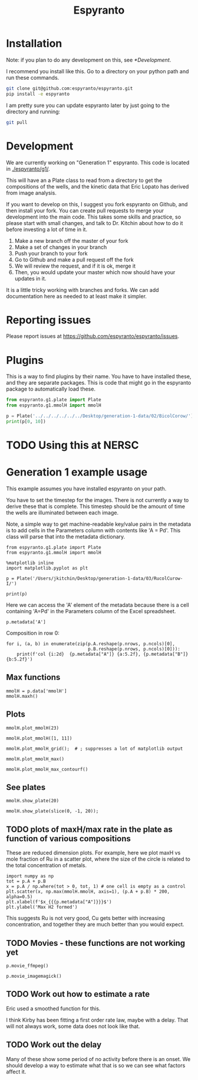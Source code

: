 #+title: Espyranto

* Installation

Note: if you plan to do any development on this, see [[*Development]].

I recommend you install like this. Go to a directory on your python path and run these commands.

#+BEGIN_SRC sh
git clone git@github.com:espyranto/espyranto.git
pip install -e espyranto
#+END_SRC

I am pretty sure you can update espyranto later by just going to the directory and running:

#+BEGIN_SRC sh
git pull
#+END_SRC


* Development

We are currently working on "Generation 1" espyranto. This code is located in [[./espyranto/g1/]].

This will have an a Plate class to read from a directory to get the compositions of the wells, and the kinetic data that Eric Lopato has derived from image analysis.

If you want to develop on this, I suggest you fork espyranto on Github, and then install your fork. You can create pull requests to merge your development into the main code. This takes some skills and practice, so please start with small changes, and talk to Dr. Kitchin about how to do it before investing a lot of time in it.

1. Make a new branch off the master of your fork
2. Make a set of changes in your branch
3. Push your branch to your fork
4. Go to Github and make a pull request off the fork
5. We will review the request, and if it is ok, merge it
6. Then, you would update your master which now should have your updates in it.

It is a little tricky working with branches and forks. We can add documentation here as needed to at least make it simpler.


* Reporting issues

Please report issues at https://github.com/espyranto/espyranto/issues.


* Plugins

This is a way to find plugins by their name. You have to have installed these, and they are separate packages. This is code that might go in the espyranto package to automatically load these.

#+BEGIN_SRC python
from espyranto.g1.plate import Plate
from espyranto.g1.mmolH import mmolH

p = Plate('../../../../../../Desktop/generation-1-data/02/BicolCorow/')
print(p[0, 10])
#+END_SRC

#+RESULTS:
#+begin_example
{'row': 0, 'col': 10, 'A': 0.6, 'B': 0.0, 'data': {'mmolH': array([0.        , 0.        , 0.04546052, 0.        , 0.        ,
       0.04693436, 0.09298058, 0.        , 0.        , 0.12889259,
       0.        , 0.        , 0.        , 0.        , 0.        ,
       0.        , 0.        , 0.        , 0.        , 0.19038552,
       0.12388882, 0.        , 0.        , 0.        , 0.        ,
       0.03211115, 0.        , 0.        , 0.01473072, 0.        ,
       0.        , 0.04988252, 0.        , 0.39468199, 0.26825357,
       0.16573633, 0.17056962, 0.22627644, 0.        , 0.28118126,
       0.        , 0.01041208, 0.33235631, 0.        , 0.16257702,
       0.41160885, 0.13269298, 0.28333706, 0.31458762, 0.28146243,
       0.34383833, 0.39704482, 0.16276284, 0.62684812, 0.37551089,
       0.03873815, 0.76682365, 0.33837846, 0.33094525, 0.        ,
       0.        , 0.        , 0.        , 0.        , 0.        ,
       0.        , 0.        , 0.        , 0.        , 0.        ,
       0.        , 0.        , 0.        , 0.        ])}}
#+end_example




* TODO Using this at NERSC




* Generation 1 example usage

This example assumes you have installed espyranto on your path.

You have to set the timestep for the images. There is not currently a way to derive these that is complete. This timestep should be the amount of time the wells are illuminated between each image.

Note, a simple way to get machine-readable key/value pairs in the metadata is to add cells in the Parameters column with contents like 'A = Pd'. This class will parse that into the metadata dictionary.

#+BEGIN_SRC ipython :restart
from espyranto.g1.plate import Plate
from espyranto.g1.mmolH import mmolH

%matplotlib inline
import matplotlib.pyplot as plt

p = Plate('/Users/jkitchin/Desktop/generation-1-data/03/RucolCurow-I/')

print(p)
#+END_SRC

#+RESULTS:
:results:
# Out [1]:
# output
RucolCurow-I
H2 Evo - Alloy Nanopart.
2019-03-21 00:00:00
Ru Columns CuI Rows
In DMSO
10:1 solvent to water
TEOA
Solution Volume (mL)
0.45
A=Ru
B=Cu

mmolH data
  100 images were acquired.
  Start time: 2019-03-21 20:24:33
  End time: 2019-03-22 13:02:46
  The timestep is 600 s
  mmolH data has shape: (96, 74)


:end:


Here we can access the 'A' element of the metadata because there is a cell containing 'A=Pd' in the Parameters column of the Excel spreadsheet.

#+BEGIN_SRC ipython
p.metadata['A']
#+END_SRC

#+RESULTS:
:results:
# Out [2]:
# text/plain
: 'Ru'
:end:

Composition in row 0:

#+BEGIN_SRC ipython
for i, (a, b) in enumerate(zip(p.A.reshape(p.nrows, p.ncols)[0],
                               p.B.reshape(p.nrows, p.ncols)[0])):
    print(f'col {i:2d}  {p.metadata["A"]} {a:5.2f}, {p.metadata["B"]} {b:5.2f}')
#+END_SRC

#+RESULTS:
:results:
# Out [3]:
# output
col  0  Ru  0.00, Cu  0.00
col  1  Ru  0.05, Cu  0.00
col  2  Ru  0.10, Cu  0.00
col  3  Ru  0.15, Cu  0.00
col  4  Ru  0.20, Cu  0.00
col  5  Ru  0.25, Cu  0.00
col  6  Ru  0.30, Cu  0.00
col  7  Ru  0.35, Cu  0.00
col  8  Ru  0.40, Cu  0.00
col  9  Ru  0.50, Cu  0.00
col 10  Ru  0.60, Cu  0.00
col 11  Ru  0.65, Cu  0.00

:end:


** Max functions

#+BEGIN_SRC ipython
mmolH = p.data['mmolH']
mmolH.maxh()
#+END_SRC

#+RESULTS:
:results:
# Out [4]:
# text/plain
: (50, 26.21087877096682)
:end:

** Plots

#+BEGIN_SRC ipython
mmolH.plot_mmolH(23)
#+END_SRC

#+RESULTS:
:results:
# Out [5]:
# text/plain
: <Figure size 432x288 with 1 Axes>

# image/png
[[file:obipy-resources/73c308900d8ba1060170533b02065ff9d6a23af3/3395db1cf1e03e598dd38413083085ec2f92b4e5.png]]
:end:

#+BEGIN_SRC ipython
mmolH.plot_mmolH([1, 11])
#+END_SRC

#+RESULTS:
:results:
# Out [6]:
# text/plain
: <Figure size 432x288 with 1 Axes>

# image/png
[[file:obipy-resources/73c308900d8ba1060170533b02065ff9d6a23af3/3395db1cf1e03e598dd38413083085ec2f92b4e5.png]]
:end:

#+BEGIN_SRC ipython
mmolH.plot_mmolH_grid();  # ; suppresses a lot of matplotlib output
#+END_SRC

#+RESULTS:
:results:
# Out [7]:
# text/plain
: <Figure size 576x864 with 96 Axes>

# image/png
[[file:obipy-resources/73c308900d8ba1060170533b02065ff9d6a23af3/87cea271c4e1719bf84a4abf223fbf9855948773.png]]
:end:

#+BEGIN_SRC ipython
mmolH.plot_mmolH_max()
#+END_SRC

#+RESULTS:
:results:
# Out [8]:
# text/plain
: <Figure size 432x288 with 2 Axes>

# image/png
[[file:obipy-resources/73c308900d8ba1060170533b02065ff9d6a23af3/366dfc8743501d5cbcf3cd25d602f1c67557b7be.png]]
:end:

#+BEGIN_SRC ipython
mmolH.plot_mmolH_max_contourf()
#+END_SRC

#+RESULTS:
:results:
# Out [9]:


# text/plain
: <Figure size 432x288 with 2 Axes>

# image/png
[[file:obipy-resources/73c308900d8ba1060170533b02065ff9d6a23af3/9a51f9a7f72c96595b780125d96b87312c577910.png]]
:end:

** See plates

#+BEGIN_SRC ipython
mmolH.show_plate(20)
#+END_SRC

#+RESULTS:
:results:
# Out [10]:


# text/plain
: <Figure size 432x288 with 1 Axes>

# image/png
[[file:obipy-resources/73c308900d8ba1060170533b02065ff9d6a23af3/8d98ea49a8a0e6183ed779667d5ff595ab3b0e8e.png]]
:end:

#+BEGIN_SRC ipython
mmolH.show_plate(slice(0, -1, 20));
#+END_SRC

#+RESULTS:
:results:
# Out [11]:
# text/plain
: <Figure size 432x288 with 5 Axes>

# image/png
[[file:obipy-resources/73c308900d8ba1060170533b02065ff9d6a23af3/ec0009ef45bbc93584c5373199afad880c927ae5.png]]
:end:

** TODO plots of maxH/max rate in the plate as function of various compositions

These are reduced dimension plots. For example, here we plot maxH vs mole fraction of Ru in a scatter plot, where the size of the circle is related to the total concentration of metals.

#+BEGIN_SRC ipython
import numpy as np
tot = p.A + p.B
x = p.A / np.where(tot > 0, tot, 1) # one cell is empty as a control
plt.scatter(x, np.max(mmolH.mmolH, axis=1), (p.A + p.B) * 200, alpha=0.5)
plt.xlabel(f'$x_{{{p.metadata["A"]}}}$')
plt.ylabel('Max H2 formed')
#+END_SRC

#+RESULTS:
:results:
# Out [12]:
# text/plain
: Text(0, 0.5, 'Max H2 formed')

# text/plain
: <Figure size 432x288 with 1 Axes>

# image/png
[[file:obipy-resources/73c308900d8ba1060170533b02065ff9d6a23af3/4abc664dc47b58be22eae7cc25df6a3b8b78f189.png]]
:end:

This suggests Ru is not very good, Cu gets better with increasing concentration, and together they are much better than you would expect.

** TODO Movies - these functions are not working yet

#+BEGIN_SRC ipython
p.movie_ffmpeg()
#+END_SRC


#+BEGIN_SRC ipython
p.movie_imagemagick()
#+END_SRC

** TODO Work out how to estimate a rate

Eric used a smoothed function for this.

I think Kirby has been fitting a first order rate law, maybe with a delay. That will not always work, some data does not look like that.

** TODO Work out the delay

Many of these show some period of no activity before there is an onset. We should develop a way to estimate what that is so we can see what factors affect it.
